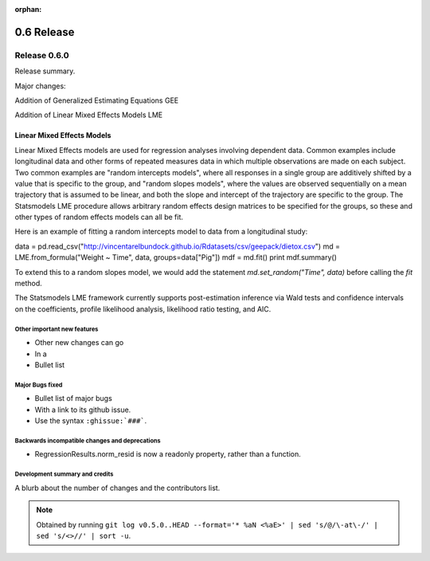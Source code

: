 :orphan:

===========
0.6 Release
===========

Release 0.6.0
=============

Release summary.

Major changes:

Addition of Generalized Estimating Equations GEE

Addition of Linear Mixed Effects Models LME

Linear Mixed Effects Models
~~~~~~~~~~~~~~~~~~~~~~~~~~~

Linear Mixed Effects models are used for regression analyses involving
dependent data.  Common examples include longitudinal data and other
forms of repeated measures data in which multiple observations are
made on each subject.  Two common examples are "random intercepts
models", where all responses in a single group are additively shifted
by a value that is specific to the group, and "random slopes models",
where the values are observed sequentially on a mean trajectory that
is assumed to be linear, and both the slope and intercept of the
trajectory are specific to the group.  The Statsmodels LME procedure
allows arbitrary random effects design matrices to be specified for
the groups, so these and other types of random effects models can all
be fit.

Here is an example of fitting a random intercepts model to data from a
longitudinal study:

data = pd.read_csv("http://vincentarelbundock.github.io/Rdatasets/csv/geepack/dietox.csv")
md = LME.from_formula("Weight ~ Time", data, groups=data["Pig"])
mdf = md.fit()
print mdf.summary()

To extend this to a random slopes model, we would add the statement
`md.set_random("Time", data)` before calling the `fit` method.

The Statsmodels LME framework currently supports post-estimation
inference via Wald tests and confidence intervals on the coefficients,
profile likelihood analysis, likelihood ratio testing, and AIC.

Other important new features
----------------------------

* Other new changes can go
* In a
* Bullet list

Major Bugs fixed
----------------

* Bullet list of major bugs
* With a link to its github issue.
* Use the syntax ``:ghissue:`###```.

Backwards incompatible changes and deprecations
-----------------------------------------------

* RegressionResults.norm_resid is now a readonly property, rather than a function.

Development summary and credits
-------------------------------

A blurb about the number of changes and the contributors list.

.. note::

   Obtained by running ``git log v0.5.0..HEAD --format='* %aN <%aE>' | sed 's/@/\-at\-/' | sed 's/<>//' | sort -u``.


